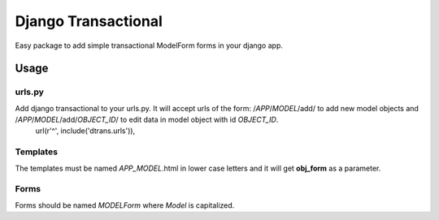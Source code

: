 ====================
Django Transactional
====================

Easy package to add simple transactional ModelForm forms in your django app.

Usage
=====

urls.py
-------
Add django transactional to your urls.py. It will accept urls of the form: /*APP*/*MODEL*/add/ to add new model objects and /*APP*/*MODEL*/add/*OBJECT_ID*/ to edit data in model object with id *OBJECT_ID*.
    url(r'^', include('dtrans.urls')),

Templates
---------
The templates must be named *APP_MODEL*.html in lower case letters and it will get **obj_form** as a parameter.

Forms
-----
Forms should be named *MODELForm* where *Model* is capitalized.
